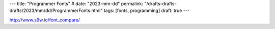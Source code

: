 ---
title: "Programmer Fonts"
# date: "2023-mm-dd"
permalink: "/drafts-drafts-drafts/2023/mm/dd/ProgrammerFonts.html"
tags: [fonts, programming]
draft: true
---

http://www.s9w.io/font_compare/
